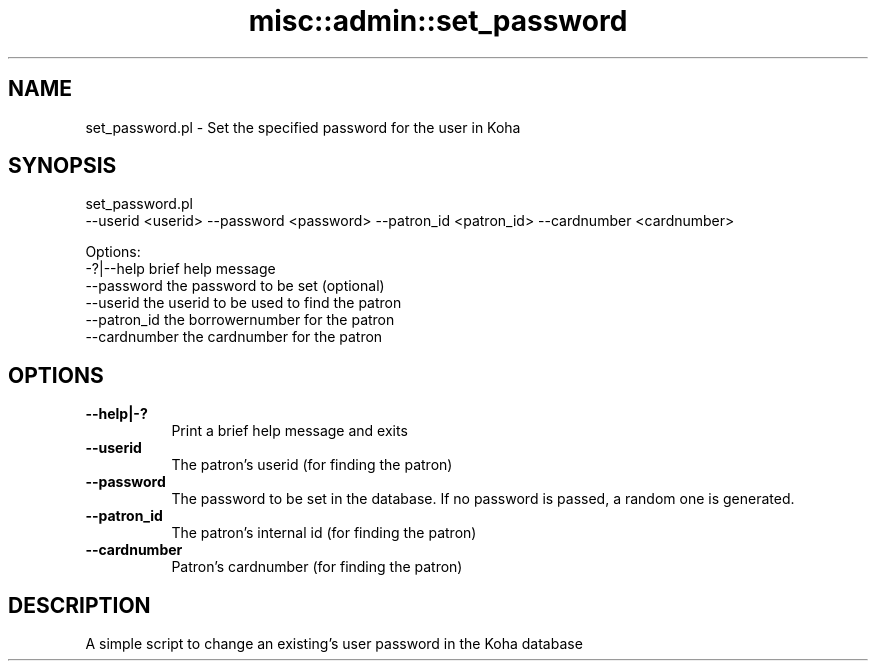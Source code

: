 .\" Automatically generated by Pod::Man 4.10 (Pod::Simple 3.35)
.\"
.\" Standard preamble:
.\" ========================================================================
.de Sp \" Vertical space (when we can't use .PP)
.if t .sp .5v
.if n .sp
..
.de Vb \" Begin verbatim text
.ft CW
.nf
.ne \\$1
..
.de Ve \" End verbatim text
.ft R
.fi
..
.\" Set up some character translations and predefined strings.  \*(-- will
.\" give an unbreakable dash, \*(PI will give pi, \*(L" will give a left
.\" double quote, and \*(R" will give a right double quote.  \*(C+ will
.\" give a nicer C++.  Capital omega is used to do unbreakable dashes and
.\" therefore won't be available.  \*(C` and \*(C' expand to `' in nroff,
.\" nothing in troff, for use with C<>.
.tr \(*W-
.ds C+ C\v'-.1v'\h'-1p'\s-2+\h'-1p'+\s0\v'.1v'\h'-1p'
.ie n \{\
.    ds -- \(*W-
.    ds PI pi
.    if (\n(.H=4u)&(1m=24u) .ds -- \(*W\h'-12u'\(*W\h'-12u'-\" diablo 10 pitch
.    if (\n(.H=4u)&(1m=20u) .ds -- \(*W\h'-12u'\(*W\h'-8u'-\"  diablo 12 pitch
.    ds L" ""
.    ds R" ""
.    ds C` ""
.    ds C' ""
'br\}
.el\{\
.    ds -- \|\(em\|
.    ds PI \(*p
.    ds L" ``
.    ds R" ''
.    ds C`
.    ds C'
'br\}
.\"
.\" Escape single quotes in literal strings from groff's Unicode transform.
.ie \n(.g .ds Aq \(aq
.el       .ds Aq '
.\"
.\" If the F register is >0, we'll generate index entries on stderr for
.\" titles (.TH), headers (.SH), subsections (.SS), items (.Ip), and index
.\" entries marked with X<> in POD.  Of course, you'll have to process the
.\" output yourself in some meaningful fashion.
.\"
.\" Avoid warning from groff about undefined register 'F'.
.de IX
..
.nr rF 0
.if \n(.g .if rF .nr rF 1
.if (\n(rF:(\n(.g==0)) \{\
.    if \nF \{\
.        de IX
.        tm Index:\\$1\t\\n%\t"\\$2"
..
.        if !\nF==2 \{\
.            nr % 0
.            nr F 2
.        \}
.    \}
.\}
.rr rF
.\" ========================================================================
.\"
.IX Title "misc::admin::set_password 3pm"
.TH misc::admin::set_password 3pm "2023-10-03" "perl v5.28.1" "User Contributed Perl Documentation"
.\" For nroff, turn off justification.  Always turn off hyphenation; it makes
.\" way too many mistakes in technical documents.
.if n .ad l
.nh
.SH "NAME"
set_password.pl \- Set the specified password for the user in Koha
.SH "SYNOPSIS"
.IX Header "SYNOPSIS"
set_password.pl
  \-\-userid <userid> \-\-password <password> \-\-patron_id <patron_id> \-\-cardnumber <cardnumber>
.PP
.Vb 6
\& Options:
\&   \-?|\-\-help        brief help message
\&   \-\-password       the password to be set (optional)
\&   \-\-userid         the userid to be used to find the patron
\&   \-\-patron_id      the borrowernumber for the patron
\&   \-\-cardnumber     the cardnumber for the patron
.Ve
.SH "OPTIONS"
.IX Header "OPTIONS"
.IP "\fB\-\-help|\-?\fR" 8
.IX Item "--help|-?"
Print a brief help message and exits
.IP "\fB\-\-userid\fR" 8
.IX Item "--userid"
The patron's userid (for finding the patron)
.IP "\fB\-\-password\fR" 8
.IX Item "--password"
The password to be set in the database. If no password is passed, a random one is generated.
.IP "\fB\-\-patron_id\fR" 8
.IX Item "--patron_id"
The patron's internal id (for finding the patron)
.IP "\fB\-\-cardnumber\fR" 8
.IX Item "--cardnumber"
Patron's cardnumber (for finding the patron)
.SH "DESCRIPTION"
.IX Header "DESCRIPTION"
A simple script to change an existing's user password in the Koha database
